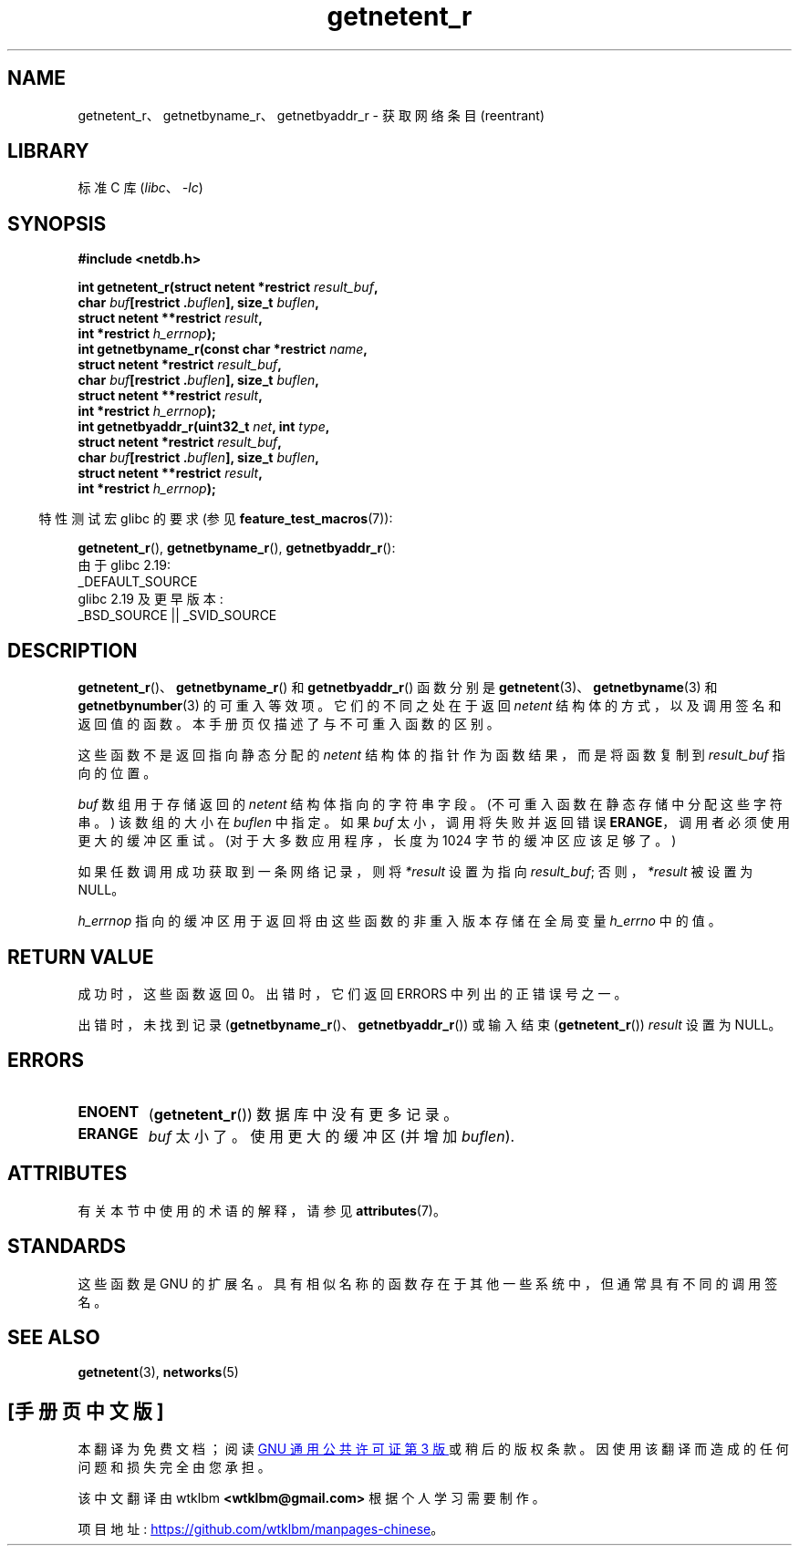.\" -*- coding: UTF-8 -*-
'\" t
.\" Copyright 2008, Linux Foundation, written by Michael Kerrisk
.\"	<mtk.manpages@gmail.com>
.\"
.\" SPDX-License-Identifier: Linux-man-pages-copyleft
.\"
.\"*******************************************************************
.\"
.\" This file was generated with po4a. Translate the source file.
.\"
.\"*******************************************************************
.TH getnetent_r 3 2023\-02\-05 "Linux man\-pages 6.03" 
.SH NAME
getnetent_r、getnetbyname_r、getnetbyaddr_r \- 获取网络条目 (reentrant)
.SH LIBRARY
标准 C 库 (\fIlibc\fP、\fI\-lc\fP)
.SH SYNOPSIS
.nf
\fB#include <netdb.h>\fP
.PP
\fBint getnetent_r(struct netent *restrict \fP\fIresult_buf\fP\fB,\fP
\fB                char \fP\fIbuf\fP\fB[restrict .\fP\fIbuflen\fP\fB], size_t \fP\fIbuflen\fP\fB,\fP  
\fB                struct netent **restrict \fP\fIresult\fP\fB,\fP
\fB                int *restrict \fP\fIh_errnop\fP\fB);\fP
\fBint getnetbyname_r(const char *restrict \fP\fIname\fP\fB,\fP
\fB                struct netent *restrict \fP\fIresult_buf\fP\fB,\fP
\fB                char \fP\fIbuf\fP\fB[restrict .\fP\fIbuflen\fP\fB], size_t \fP\fIbuflen\fP\fB,\fP
\fB                struct netent **restrict \fP\fIresult\fP\fB,\fP
\fB                int *restrict \fP\fIh_errnop\fP\fB);\fP
\fBint getnetbyaddr_r(uint32_t \fP\fInet\fP\fB, int \fP\fItype\fP\fB,\fP
\fB                struct netent *restrict \fP\fIresult_buf\fP\fB,\fP
\fB                char \fP\fIbuf\fP\fB[restrict .\fP\fIbuflen\fP\fB], size_t \fP\fIbuflen\fP\fB,\fP
\fB                struct netent **restrict \fP\fIresult\fP\fB,\fP
\fB                int *restrict \fP\fIh_errnop\fP\fB);\fP
.PP
.fi
.RS -4
特性测试宏 glibc 的要求 (参见 \fBfeature_test_macros\fP(7)):
.RE
.PP
\fBgetnetent_r\fP(), \fBgetnetbyname_r\fP(), \fBgetnetbyaddr_r\fP():
.nf
    由于 glibc 2.19:
        _DEFAULT_SOURCE
    glibc 2.19 及更早版本:
        _BSD_SOURCE || _SVID_SOURCE
.fi
.SH DESCRIPTION
\fBgetnetent_r\fP()、\fBgetnetbyname_r\fP() 和 \fBgetnetbyaddr_r\fP() 函数分别是
\fBgetnetent\fP(3)、\fBgetnetbyname\fP(3) 和 \fBgetnetbynumber\fP(3) 的可重入等效项。
它们的不同之处在于返回 \fInetent\fP 结构体的方式，以及调用签名和返回值的函数。 本手册页仅描述了与不可重入函数的区别。
.PP
这些函数不是返回指向静态分配的 \fInetent\fP 结构体的指针作为函数结果，而是将函数复制到 \fIresult_buf\fP 指向的位置。
.PP
.\" I can find no information on the required/recommended buffer size;
.\" the nonreentrant functions use a 1024 byte buffer -- mtk.
\fIbuf\fP 数组用于存储返回的 \fInetent\fP 结构体指向的字符串字段。 (不可重入函数在静态存储中分配这些字符串。) 该数组的大小在
\fIbuflen\fP 中指定。 如果 \fIbuf\fP 太小，调用将失败并返回错误 \fBERANGE\fP，调用者必须使用更大的缓冲区重试。
(对于大多数应用程序，长度为 1024 字节的缓冲区应该足够了。)
.PP
如果任数调用成功获取到一条网络记录，则将 \fI*result\fP 设置为指向 \fIresult_buf\fP; 否则，\fI*result\fP 被设置为
NULL。
.PP
.\" getnetent.3 doesn't document any use of h_errno, but nevertheless
.\" the nonreentrant functions no seem to set h_errno.
\fIh_errnop\fP 指向的缓冲区用于返回将由这些函数的非重入版本存储在全局变量 \fIh_errno\fP 中的值。
.SH "RETURN VALUE"
成功时，这些函数返回 0。 出错时，它们返回 ERRORS 中列出的正错误号之一。
.PP
出错时，未找到记录 (\fBgetnetbyname_r\fP()、\fBgetnetbyaddr_r\fP()) 或输入结束 (\fBgetnetent_r\fP())
\fIresult\fP 设置为 NULL。
.SH ERRORS
.TP 
\fBENOENT\fP
(\fBgetnetent_r\fP()) 数据库中没有更多记录。
.TP 
\fBERANGE\fP
\fIbuf\fP 太小了。 使用更大的缓冲区 (并增加 \fIbuflen\fP).
.SH ATTRIBUTES
有关本节中使用的术语的解释，请参见 \fBattributes\fP(7)。
.ad l
.nh
.TS
allbox;
lbx lb lb
l l l.
Interface	Attribute	Value
T{
\fBgetnetent_r\fP(),
\fBgetnetbyname_r\fP(),
\fBgetnetbyaddr_r\fP()
T}	Thread safety	MT\-Safe locale
.TE
.hy
.ad
.sp 1
.SH STANDARDS
这些函数是 GNU 的扩展名。 具有相似名称的函数存在于其他一些系统中，但通常具有不同的调用签名。
.SH "SEE ALSO"
\fBgetnetent\fP(3), \fBnetworks\fP(5)
.PP
.SH [手册页中文版]
.PP
本翻译为免费文档；阅读
.UR https://www.gnu.org/licenses/gpl-3.0.html
GNU 通用公共许可证第 3 版
.UE
或稍后的版权条款。因使用该翻译而造成的任何问题和损失完全由您承担。
.PP
该中文翻译由 wtklbm
.B <wtklbm@gmail.com>
根据个人学习需要制作。
.PP
项目地址:
.UR \fBhttps://github.com/wtklbm/manpages-chinese\fR
.ME 。
